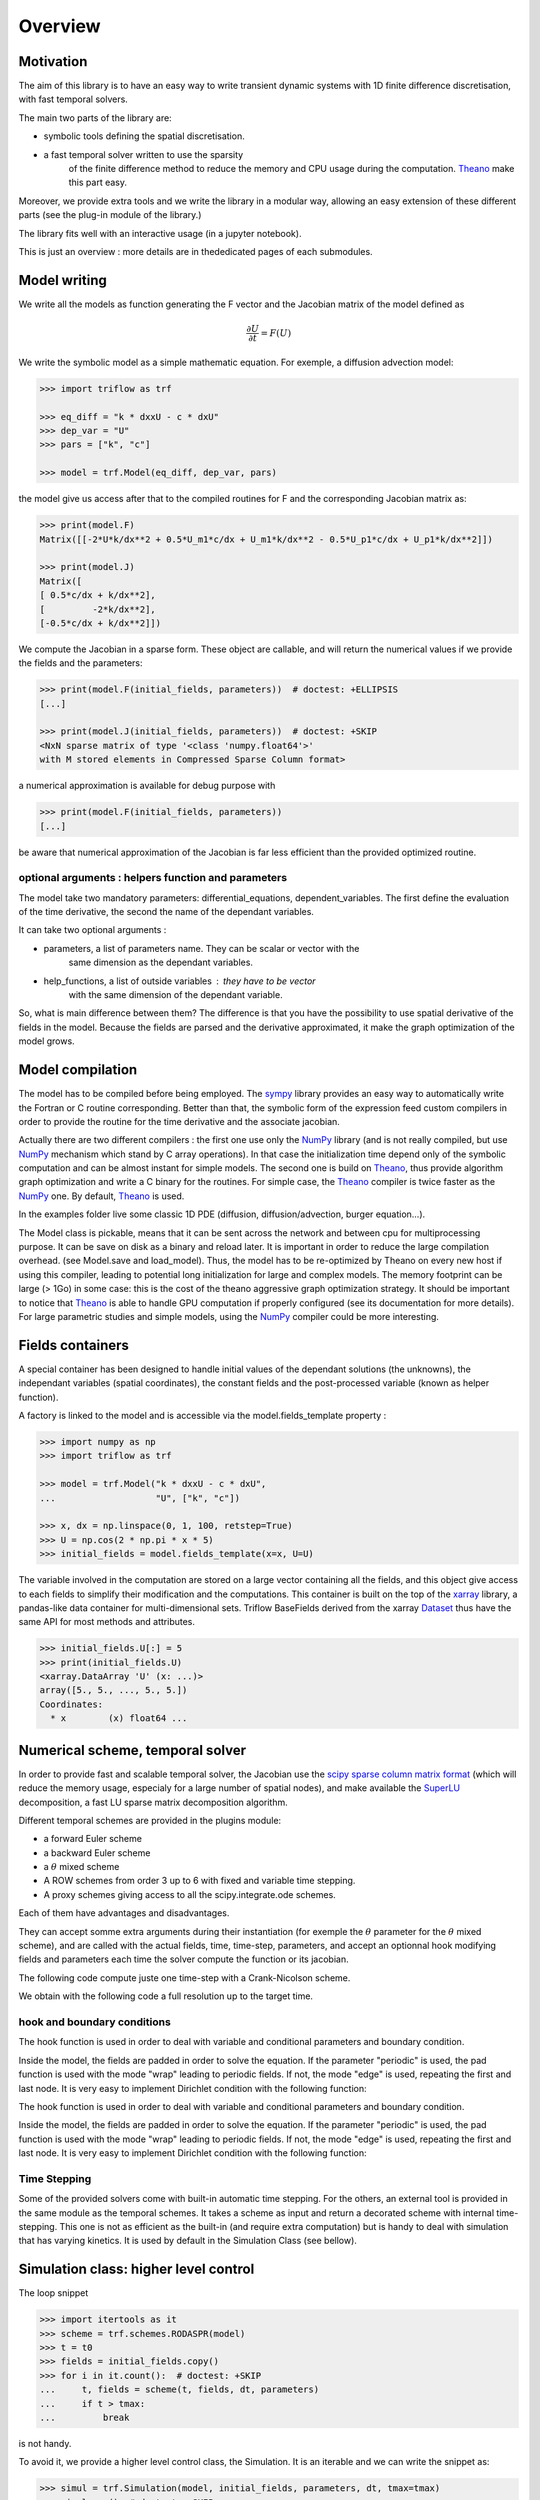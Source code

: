 Overview
===============

Motivation
-----------------

The aim of this library is to have an easy way to write
transient dynamic systems with 1D finite
difference discretisation, with fast temporal solvers.

The main two parts of the library are:

* symbolic tools defining the spatial discretisation.
* a fast temporal solver written to use the sparsity
    of the finite difference method to reduce the memory
    and CPU usage during the computation. Theano_ make this part easy.

Moreover, we provide extra tools and we write the library in a
modular way, allowing an easy extension of these different
parts (see the plug-in module of the library.)

The library fits well with an interactive usage (in a jupyter notebook).

This is just an overview : more details are in thededicated pages of
each submodules.

Model writing
-----------------

We write all the models as function generating the F vector and the
Jacobian matrix of the model defined as

.. math::

    \frac{\partial U}{\partial t} = F(U)

We write the symbolic model as a simple mathematic equation. For exemple,
a diffusion advection model:

.. code-block:: python3

    >>> import triflow as trf

    >>> eq_diff = "k * dxxU - c * dxU"
    >>> dep_var = "U"
    >>> pars = ["k", "c"]

    >>> model = trf.Model(eq_diff, dep_var, pars)

the model give us access after that to the compiled routines for F and
the corresponding Jacobian matrix as:

.. code-block:: python3

    >>> print(model.F)
    Matrix([[-2*U*k/dx**2 + 0.5*U_m1*c/dx + U_m1*k/dx**2 - 0.5*U_p1*c/dx + U_p1*k/dx**2]])

    >>> print(model.J)
    Matrix([
    [ 0.5*c/dx + k/dx**2],
    [         -2*k/dx**2],
    [-0.5*c/dx + k/dx**2]])

We compute the Jacobian in a sparse form. These object are
callable, and will return the numerical values if we provide
the fields and the parameters:

.. code-block:: python3

    >>> print(model.F(initial_fields, parameters))  # doctest: +ELLIPSIS
    [...]

    >>> print(model.J(initial_fields, parameters))  # doctest: +SKIP
    <NxN sparse matrix of type '<class 'numpy.float64'>'
    with M stored elements in Compressed Sparse Column format>

a numerical approximation is available for debug purpose with

.. code-block:: python3

    >>> print(model.F(initial_fields, parameters))
    [...]

be aware that numerical approximation of the Jacobian is far less
efficient than the provided optimized routine.

optional arguments : helpers function and parameters
^^^^^^^^^^^^^^^^^^^^^^^^^^^^^^^^^^^^^^^^^^^^^^^^^^^^

The model take two mandatory parameters: differential_equations,
dependent_variables. The first define the evaluation of the time derivative,
the second the name of the dependant variables.

It can take two optional arguments :


* parameters, a list of parameters name. They can be scalar or vector with the
    same dimension as the dependant variables.
* help_functions, a list of outside variables : they have to be vector
    with the same dimension of the dependant variable.

So, what is main difference between them? The difference is that you
have the possibility to use spatial derivative of the fields in the model.
Because the fields are parsed and the derivative approximated,
it make the graph optimization of the model grows.


Model compilation
------------------

The model has to be compiled before being employed. The sympy_ library
provides an easy way to automatically write the Fortran or C routine
corresponding. Better than that, the symbolic form of the expression feed
custom compilers in order to provide the routine for the time derivative
and the associate jacobian.

Actually there are two different compilers : the first one use only the
NumPy_ library (and is not really compiled, but use NumPy_ mechanism
which stand by C array operations). In that case the initialization time
depend only of the symbolic computation and can be almost instant for
simple models. The second one is build on Theano_, thus provide algorithm
graph optimization and write a C binary for the routines. For simple case,
the Theano_ compiler is twice faster as the NumPy_ one.
By default, Theano_ is used.

In the examples folder live some classic 1D PDE
(diffusion, diffusion/advection, burger equation...).

The Model class is pickable, means that it can be sent across
the network and between cpu for multiprocessing purpose.
It can be save on disk as a binary and reload later.
It is important in order to reduce the large compilation overhead.
(see Model.save and load_model). Thus, the model has to be
re-optimized by Theano on every new host if using this compiler,
leading to potential long initialization for large and complex models.
The memory footprint can be large (> 1Go) in some case: this is the
cost of the theano aggressive graph optimization strategy.
It should be important to notice that Theano_ is able to handle
GPU computation if properly configured
(see its documentation for more details). For large parametric
studies and simple models, using the NumPy_
compiler could be more interesting.

Fields containers
------------------

A special container has been designed to handle
initial values of the dependant solutions (the unknowns),
the independant variables (spatial coordinates),
the constant fields and the post-processed variable
(known as helper function).

A factory is linked to the model and is accessible via
the model.fields_template property :

.. code-block:: python3

    >>> import numpy as np
    >>> import triflow as trf

    >>> model = trf.Model("k * dxxU - c * dxU",
    ...                   "U", ["k", "c"])

    >>> x, dx = np.linspace(0, 1, 100, retstep=True)
    >>> U = np.cos(2 * np.pi * x * 5)
    >>> initial_fields = model.fields_template(x=x, U=U)

The variable involved in the computation are stored on a large
vector containing all the fields, and this object give access
to each fields to simplify their modification and the computations.
This container is built on the top of the xarray_ library, a pandas-like data container
for multi-dimensional sets. Triflow BaseFields derived from
the xarray Dataset_ thus have the same API for most methods and attributes.

.. code-block:: python3

    >>> initial_fields.U[:] = 5
    >>> print(initial_fields.U)
    <xarray.DataArray 'U' (x: ...)>
    array([5., 5., ..., 5., 5.])
    Coordinates:
      * x        (x) float64 ...

Numerical scheme, temporal solver
----------------------------------

In order to provide fast and scalable temporal solver, the
Jacobian use the `scipy sparse column matrix format`_
(which will reduce the memory usage, especialy for a large
number of spatial nodes), and make available the SuperLU_
decomposition, a fast LU sparse matrix decomposition algorithm.

Different temporal schemes are provided in the plugins module:

* a forward Euler scheme
* a backward Euler scheme
* a :math:`\theta` mixed scheme
* A ROW schemes from order 3 up to 6 with fixed and variable time stepping.
* A proxy schemes giving access to all the scipy.integrate.ode schemes.

Each of them have advantages and disadvantages.

They can accept somme extra arguments during their instantiation
(for exemple the :math:`\theta` parameter for the :math:`\theta` mixed scheme),
and are called with the actual fields, time, time-step, parameters,
and accept an optionnal hook modifying fields and parameters each
time the solver compute the function or its jacobian.

The following code compute juste one time-step with a Crank-Nicolson scheme.

.. plot:: pyplots/overview_model_one_step.py
   :include-source:

We obtain with the following code a full resolution up to the target time.

.. plot:: pyplots/overview_model_multi_step.py
   :include-source:

hook and boundary conditions
^^^^^^^^^^^^^^^^^^^^^^^^^^^^

The hook function is used in order to deal with variable and
conditional parameters and boundary condition.

Inside the model, the fields are padded in order to solve the
equation. If the parameter "periodic" is used, the pad function
is used with the mode "wrap" leading to periodic fields.
If not, the mode "edge" is used, repeating the first and
last node. It is very easy to implement Dirichlet condition
with the following function:

.. plot:: pyplots/overview_model_hook.py
   :include-source:

The hook function is used in order to deal with variable and
conditional parameters and boundary condition.

Inside the model, the fields are padded in order to solve the
equation. If the parameter "periodic" is used, the pad function is used with
the mode "wrap" leading to periodic fields. If not, the mode "edge" is used,
repeating the first and last node. It is very easy to implement Dirichlet
condition with the following function:

.. plot:: pyplots/overview_model_hook.py
   :include-source:

Time Stepping
^^^^^^^^^^^^^

Some of the provided solvers come with built-in automatic time stepping.
For the others, an external tool is provided in the same module as the
temporal schemes. It takes a scheme as input and return a decorated scheme
with internal time-stepping. This one is not as efficient as the built-in
(and require extra computation) but is handy to deal with simulation that
has varying kinetics. It is used by default in the Simulation Class
(see bellow).

Simulation class: higher level control
--------------------------------------

The loop snippet

.. code-block:: python3

    >>> import itertools as it
    >>> scheme = trf.schemes.RODASPR(model)
    >>> t = t0
    >>> fields = initial_fields.copy()
    >>> for i in it.count():  # doctest: +SKIP
    ...     t, fields = scheme(t, fields, dt, parameters)
    ...     if t > tmax:
    ...         break

is not handy.

To avoid it, we provide a higher level control class, the Simulation.
It is an iterable and we can write the snippet as:

.. code-block:: python3

    >>> simul = trf.Simulation(model, initial_fields, parameters, dt, tmax=tmax)
    >>> simul.run()  # doctest: +SKIP

and we write the previous advection-diffusion example as:

.. plot:: pyplots/overview_simulation_hook.py
   :include-source:

Probes
^^^^^^


Container
^^^^^^^^^


Displays
^^^^^^^^


.. _Theano: http://deeplearning.net/software/theano/
.. _Sympy: http://www.sympy.org/en/index.html
.. _NumPy: http://www.sympy.org/en/index.html
.. _Bokeh: https://bokeh.pydata.org/en/latest/
.. _xarray: http://xarray.pydata.org/en/stable/
.. _Dataset: http://xarray.pydata.org/en/stable/generated/xarray.Dataset.html?highlight=dataset
.. _scipy sparse column matrix format: https://docs.scipy.org/doc/scipy-0.18.1/reference/generated/scipy.sparse.csc_matrix.html
.. _SuperLU: http://crd-legacy.lbl.gov/~xiaoye/SuperLU/
